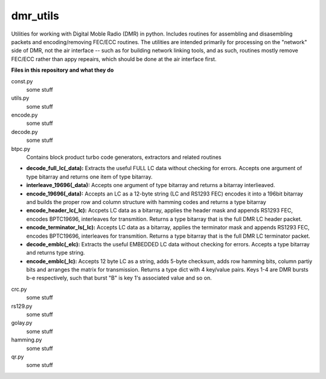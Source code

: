 dmr_utils
_________

Utilities for working with Digital Moble Radio (DMR) in python. Includes routines for assembling and disasembling packets and encoding/removing FEC/ECC routines. The utilities are intended primarily for processing on the "network" side of DMR, not the air interface -- such as for building network linking tools, and as such, routines mostly remove FEC/ECC rather than appy repeairs, which should be done at the air interface first.

**Files in this repository and what they do**

const.py
  some stuff
  
utils.py
  some stuff
  
encode.py
  some stuff
  
decode.py
  some stuff
  
btpc.py
  Contains block product turbo code generators, extractors and related routines
  
- **decode_full_lc(_data):** Extracts the useful FULL LC data without checking for errors. Accepts one argument of type bitarray and returns one item of type bitarray.

- **interleave_19696(_data):** Accepts one argument of type bitarray and returns a bitarray interlieaved.

- **encode_19696(_data):** Accepts an LC as a 12-byte string (LC and RS1293 FEC) encodes it into a 196bit bitarray and builds the proper row and column structure with hamming codes and returns a type bitarray

- **encode_header_lc(_lc):** Accpets LC data as a bitarray, applies the header mask and appends RS1293 FEC, encodes BPTC19696, interleaves for transmition. Returns a type bitarray that is the full DMR LC header packet.

- **encode_terminator_ls(_lc):** Accepts LC data as a bitarray, applies the terminator mask and appends RS1293 FEC, encodes BPTC19696, interleaves for transmition. Returns a type bitarray that is the full DMR LC terminator packet.

- **decode_emblc(_elc):** Extracts the useful EMBEDDED LC data without checking for errors. Accepts a type bitarray and returns type string.

- **encode_emblc(_lc):** Accepts 12 byte LC as a string, adds 5-byte checksum, adds row hamming bits, column partiy bits and arranges the matrix for transmission. Returns a type dict with 4 key/value pairs. Keys 1-4 are DMR bursts b-e respectively, such that burst "B" is key 1's associated value and so on.
  
crc.py
  some stuff
  
rs129.py
  some stuff
  
golay.py
  some stuff
  
hamming.py
  some stuff
  
qr.py
  some stuff
